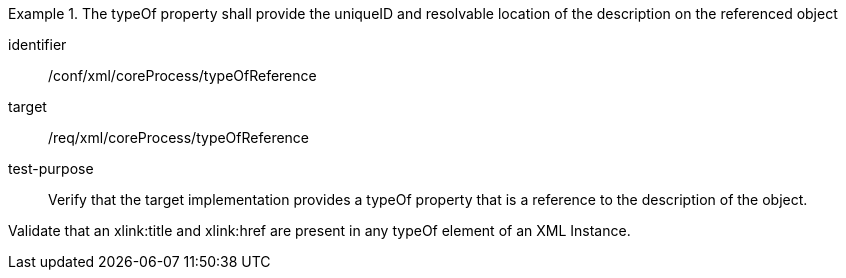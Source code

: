 [abstract_test]
.The typeOf property shall provide the uniqueID and resolvable location of the description on the referenced object
====
[%metadata]
identifier:: /conf/xml/coreProcess/typeOfReference

target:: /req/xml/coreProcess/typeOfReference
test-purpose:: Verify that the target implementation provides a typeOf property that is a reference to the description of the object.
[.component,class=test method]
=====
Validate that an xlink:title and xlink:href are present in any typeOf element of an XML Instance.
=====
====